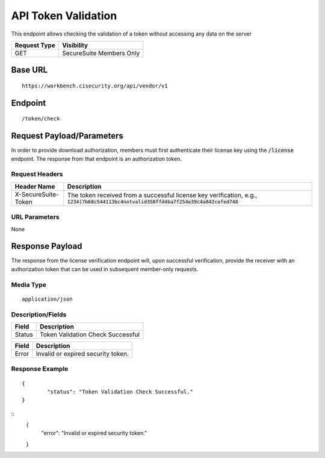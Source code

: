 API Token Validation
=========================================================
This endpoint allows checking the validation of a token without accessing any data on the server

.. list-table::
	:header-rows: 1

	* - **Request Type**
	  - **Visibility**
	* - GET
	  - SecureSuite Members Only

Base URL
--------

::

	https://workbench.cisecurity.org/api/vendor/v1

Endpoint
--------

::

	/token/check

Request Payload/Parameters
--------------------------
In order to provide download authorization, members must first authenticate their license key using the :code:`/license` endpoint.  The response from that endpoint is an authorization token.

Request Headers
^^^^^^^^^^^^^^^
.. list-table::
	:header-rows: 1

	* - Header Name
	  - Description
	* - X-SecureSuite-Token
	  - The token received from a successful license key verification, e.g., :code:`1234|7b68c544113bc4notvalid358ffd4ba7f254e39c4a842cefed748`

URL Parameters
^^^^^^^^^^^^^^
None

Response Payload
----------------
The response from the license verification endpoint will, upon successful verification, provide the receiver with an authorization token that can be used in subsequent member-only requests.

Media Type
^^^^^^^^^^
::

	application/json

Description/Fields
^^^^^^^^^^^^^^^^^^
.. list-table::

	* - **Field**
	  - **Description**
	* - Status
	  - Token Validation Check Successful

.. list-table::

	* - **Field**
	  - **Description**
	* - Error
	  - Invalid or expired security token.

Response Example
^^^^^^^^^^^^^^^^
::

	{
		"status": "Token Validation Check Successful."
	}

::
	{
		"error": "Invalid or expired security token."
	}

.. history
.. authors
.. license
